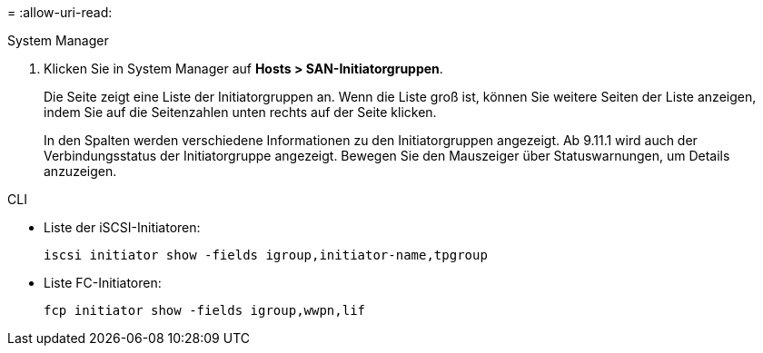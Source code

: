 = 
:allow-uri-read: 


[role="tabbed-block"]
====
.System Manager
--
. Klicken Sie in System Manager auf *Hosts > SAN-Initiatorgruppen*.
+
Die Seite zeigt eine Liste der Initiatorgruppen an. Wenn die Liste groß ist, können Sie weitere Seiten der Liste anzeigen, indem Sie auf die Seitenzahlen unten rechts auf der Seite klicken.

+
In den Spalten werden verschiedene Informationen zu den Initiatorgruppen angezeigt. Ab 9.11.1 wird auch der Verbindungsstatus der Initiatorgruppe angezeigt. Bewegen Sie den Mauszeiger über Statuswarnungen, um Details anzuzeigen.



--
.CLI
--
* Liste der iSCSI-Initiatoren:
+
[source, cli]
----
iscsi initiator show -fields igroup,initiator-name,tpgroup
----
* Liste FC-Initiatoren:
+
[source, cli]
----
fcp initiator show -fields igroup,wwpn,lif
----


--
====